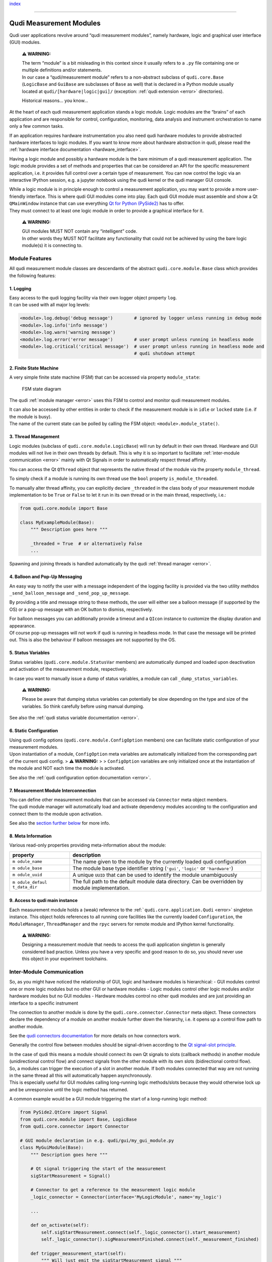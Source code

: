 `index <../index.rst>`__

--------------

.. _measurement_modules:

Qudi Measurement Modules
========================

Qudi user applications revolve around “qudi measurement modules”, namely
hardware, logic and graphical user interface (GUI) modules.

   **⚠ WARNING:**

   | The term “module” is a bit misleading in this context since it
     usually refers to a ``.py`` file containing one or multiple
     definitions and/or statements.
   | In our case a “qudi/measurement module” refers to a non-abstract
     subclass of ``qudi.core.Base`` (``LogicBase`` and ``GuiBase`` are
     subclasses of ``Base`` as well) that is declared in a Python module
     usually located at ``qudi/[hardware|logic|gui]/`` (exception: :ref:`qudi
     extension <error>` directories).

   Historical reasons… you know…

At the heart of each qudi measurement application stands a logic module.
Logic modules are the “brains” of each application and are responsible
for control, configuration, monitoring, data analysis and instrument
orchestration to name only a few common tasks.

If an application requires hardware instrumentation you also need qudi
hardware modules to provide abstracted hardware interfaces to logic
modules. If you want to know more about hardware abstraction in qudi,
please read the :ref:`hardware interface
documentation <hardware_interface>`.

Having a logic module and possibly a hardware module is the bare minimum
of a qudi measurement application. The logic module provides a set of
methods and properties that can be considered an API for the specific
measurement application, i.e. it provides full control over a certain
type of measurement. You can now control the logic via an interactive
IPython session, e.g. a jupyter notebook using the qudi kernel or the
qudi manager GUI console.

| While a logic module is in principle enough to control a measurement
  application, you may want to provide a more user-friendly interface.
  This is where qudi GUI modules come into play. Each qudi GUI module
  must assemble and show a Qt ``QMainWindow`` instance that can use
  everything `Qt for Python
  (PySide2) <https://doc.qt.io/qtforpython/>`__ has to offer.
| They must connect to at least one logic module in order to provide a
  graphical interface for it.

   **⚠ WARNING:**

   | GUI modules MUST NOT contain any “intelligent” code.
   | In other words they MUST NOT facilitate any functionality that
     could not be achieved by using the bare logic module(s) it is
     connecting to.

Module Features
---------------

All qudi measurement module classes are descendants of the abstract
``qudi.core.module.Base`` class which provides the following features:

1. Logging
~~~~~~~~~~

| Easy access to the qudi logging facility via their own logger object
  property ``log``.
| It can be used with all major log levels:

.. code:: python

   <module>.log.debug('debug message')        # ignored by logger unless running in debug mode
   <module>.log.info('info message')
   <module>.log.warn('warning message') 
   <module>.log.error('error message')        # user prompt unless running in headless mode
   <module>.log.critical('critical message')  # user prompt unless running in headless mode and 
                                              # qudi shutdown attempt

2. Finite State Machine
~~~~~~~~~~~~~~~~~~~~~~~

A very simple finite state machine (FSM) that can be accessed via
property ``module_state``:

.. figure:: ../images/module_fsm_diagram.svg
   :alt: FSM state diagram

   FSM state diagram

The qudi :ref:`module manager <error>` uses this FSM to control and
monitor qudi measurement modules.

| It can also be accessed by other entities in order to check if the
  measurement module is in ``idle`` or ``locked`` state (i.e. if the
  module is busy).
| The name of the current state can be polled by calling the FSM object:
  ``<module>.module_state()``.

3. Thread Management
~~~~~~~~~~~~~~~~~~~~

Logic modules (subclass of ``qudi.core.module.LogicBase``) will run by
default in their own thread. Hardware and GUI modules will not live in
their own threads by default. This is why it is so important to
facilitate :ref:`inter-module communication <error>` mainly with Qt
Signals in order to automatically respect thread affinity.

You can access the Qt ``QThread`` object that represents the native
thread of the module via the property ``module_thread``.

To simply check if a module is running its own thread use the ``bool``
property ``is_module_threaded``.

To manually alter thread affinity, you can explicitly declare
``_threaded`` in the class body of your measurement module
implementation to be ``True`` or ``False`` to let it run in its own
thread or in the main thread, respectively, i.e.:

.. code:: python

   from qudi.core.module import Base

   class MyExampleModule(Base):
       """ Description goes here """
       
       _threaded = True  # or alternatively False
       ...

Spawning and joining threads is handled automatically by the qudi
:ref:`thread manager <error>`.

4. Balloon and Pop-Up Messaging
~~~~~~~~~~~~~~~~~~~~~~~~~~~~~~~

An easy way to notify the user with a message independent of the logging
facility is provided via the two utility methdos
``_send_balloon_message`` and ``_send_pop_up_message``.

By providing a title and message string to these methods, the user will
either see a balloon message (if supported by the OS) or a pop-up
message with an OK button to dismiss, respectively.

| For balloon messages you can additionally provide a timeout and a
  ``QIcon`` instance to customize the display duration and appearance.
| Of course pop-up messages will not work if qudi is running in headless
  mode. In that case the message will be printed out. This is also the
  behaviour if balloon messages are not supported by the OS.

5. Status Variables
~~~~~~~~~~~~~~~~~~~

Status variables (``qudi.core.module.StatusVar`` members) are
automatically dumped and loaded upon deactivation and activation of the
measurement module, respectively.

In case you want to manually issue a dump of status variables, a module
can call ``_dump_status_variables``.

   **⚠ WARNING:**

   Please be aware that dumping status variables can potentially be slow
   depending on the type and size of the variables. So think carefully
   before using manual dumping.

See also the :ref:`qudi status variable documentation <error>`.

6. Static Configuration
~~~~~~~~~~~~~~~~~~~~~~~

| Using qudi config options (``qudi.core.module.ConfigOption`` members)
  one can facilitate static configuration of your measurement modules.
| Upon instantiation of a module, ``ConfigOption`` meta variables are
  automatically initialized from the corresponding part of the current
  qudi config. > **⚠ WARNING:** > > ``ConfigOption`` variables are only
  initialized once at the instantiation of the module and NOT each time
  the module is activated.

See also the :ref:`qudi configuration option documentation <error>`.

7. Measurement Module Interconnection
~~~~~~~~~~~~~~~~~~~~~~~~~~~~~~~~~~~~~

| You can define other measurement modules that can be accessed via
  ``Connector`` meta object members.
| The qudi module manager will automatically load and activate
  dependency modules according to the configuration and connect them to
  the module upon activation.

See also the `section further below <#inter-module-communication>`__ for
more info.

8. Meta Information
~~~~~~~~~~~~~~~~~~~

Various read-only properties providing meta-information about the
module:

+--------------+--------------------------------------------------------+
| property     | description                                            |
+==============+========================================================+
| ``m          | The name given to the module by the currently loaded   |
| odule_name`` | qudi configuration                                     |
+--------------+--------------------------------------------------------+
| ``m          | The module base type identifier string (``'gui'``,     |
| odule_base`` | ``'logic'`` or ``'hardware'``)                         |
+--------------+--------------------------------------------------------+
| ``m          | A unique ``UUID`` that can be used to identify the     |
| odule_uuid`` | module unambiguously                                   |
+--------------+--------------------------------------------------------+
| ``m          | The full path to the default module data directory.    |
| odule_defaul | Can be overridden by module implementation.            |
| t_data_dir`` |                                                        |
+--------------+--------------------------------------------------------+

9. Access to qudi main instance
~~~~~~~~~~~~~~~~~~~~~~~~~~~~~~~

Each measurement module holds a (weak) reference to the
:ref:```qudi.core.application.Qudi`` <error>` singleton instance. This
object holds references to all running core facilities like the
currently loaded ``Configuration``, the ``ModuleManager``,
``ThreadManager`` and the ``rpyc`` servers for remote module and IPython
kernel functionality.

   **⚠ WARNING:**

   Designing a measurement module that needs to access the qudi
   application singleton is generally considered bad practice. Unless
   you have a very specific and good reason to do so, you should never
   use this object in your experiment toolchains.

Inter-Module Communication
--------------------------

So, as you might have noticed the relationship of GUI, logic and
hardware modules is hierarchical: - GUI modules control one or more
logic modules but no other GUI or hardware modules - Logic modules
control other logic modules and/or hardware modules but no GUI modules -
Hardware modules control no other qudi modules and are just providing an
interface to a specific instrument

The connection to another module is done by the
``qudi.core.connector.Connector`` meta object. These connectors declare
the dependency of a module on another module further down the hierarchy,
i.e. it opens up a control flow path to another module.

See the `qudi connectors documentation </docs/_build/html/design_concepts/connectors.html>`__ for more
details on how connectors work.

Generally the control flow between modules should be signal-driven
according to the `Qt signal-slot
principle <https://doc.qt.io/qt-5/signalsandslots.html>`__.

| In the case of qudi this means a module should connect its own Qt
  signals to slots (callback methods) in another module (unidirectional
  control flow) and connect signals from the other module with its own
  slots (bidirectional control flow).
| So, a modules can trigger the execution of a slot in another module.
  If both modules connected that way are not running in the same thread
  all this will automatically happen asynchronously.
| This is especially useful for GUI modules calling long-running logic
  methods/slots because they would otherwise lock up and be unresponsive
  until the logic method has returned.

A common example would be a GUI module triggering the start of a
long-running logic method:

.. code:: python

   from PySide2.QtCore import Signal
   from qudi.core.module import Base, LogicBase
   from qudi.core.connector import Connector

   # GUI module declaration in e.g. qudi/gui/my_gui_module.py
   class MyGuiModule(Base):
       """ Description goes here """
       
       # Qt signal triggering the start of the measurement
       sigStartMeasurement = Signal()  
       
       # Connector to get a reference to the measurement logic module
       _logic_connector = Connector(interface='MyLogicModule', name='my_logic')

       ...
       
       def on_activate(self):
           self.sigStartMeasurement.connect(self._logic_connector().start_measurement)
           self._logic_connector().sigMeasurementFinished.connect(self._measurement_finished)
           
       def trigger_measurement_start(self):
           """ Will just emit the sigStartMeasurement signal """
           self.sigStartMeasurement.emit()

       def _measurement_finished(self):
           """ Callback for measurement finished signal from logic module """
           print('Logic has finished the measurement')

       ...

   # Logic module declaration in e.g. qudi/logic/my_logic_module.py
   class MyLogicModule(LogicBase):
       """ Description goes here """
       
       # Qt signal notifying all connected "listeners" about a finished measurement
       sigMeasurementFinished = Signal()  

       ...
           
       def start_measurement(self):
           """ API method to start a measurement """
           # Actually perform your measurement here and emit notification signal upon finishing
           self.sigMeasurementFinished.emit()

       ...

| In the above example, a GUI call to ``trigger_measurement_start`` will
  return immediately and cause the logic module to asynchronously start
  the measurement by running ``start_measurement``.
| While the measurement is running in the logic thread, the GUI module
  stays responsive and can perform other tasks.
| As soon as the logic module has finished its measurement it will emit
  a signal causing all connected slots to be called asynchronously in
  their respective threads. In our case this will execute the
  ``_measurement_finished`` callback and print the message.

The same kind of control flow can be established between multiple logic
modules, each running in its own thread.

| There is an exception to this kind of control flow… hardware modules.
| Hardware modules usually just provide a set of wrapper methods to
  control an instrument and are typically controlled by logic modules
  that run in their own thread. So in most cases there is no need to
  access hardware functionality asynchronously and the logic can thus
  simply access the hardware directly via its connector (without
  signal/slot mechanics):

.. code:: python

   from qudi.core.module import LogicBase
   from qudi.core.connector import Connector


   class MyLogicModule(LogicBase):
       """ Description goes here """
       
       # Connector to get a reference to the hardware module
       _hardware_connector = Connector(interface='MyHardwareInterface', name='my_hardware')

       ...
           
       def do_stuff_in_hardware(self):
           """ Will perform some task using the connected hardware """
           self._hardware_connector().do_stuff()  # direct method call, no signal/slot shenanigans

       ...

--------------

`index <../index.rst>`__
